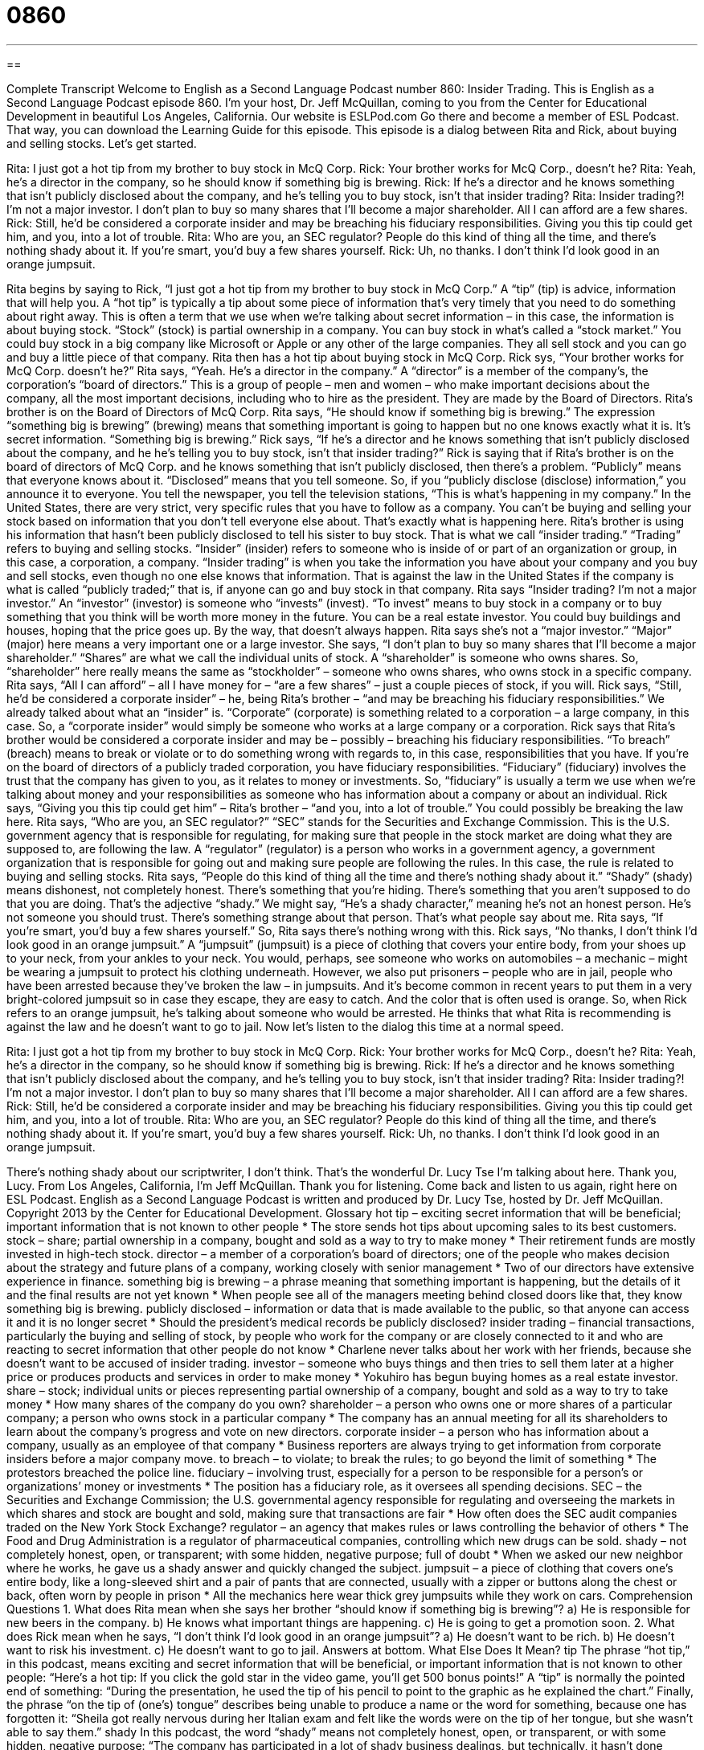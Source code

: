 = 0860
:toc: left
:toclevels: 3
:sectnums:
:stylesheet: ../../../myAdocCss.css

'''

== 

Complete Transcript
Welcome to English as a Second Language Podcast number 860: Insider Trading.
This is English as a Second Language Podcast episode 860. I’m your host, Dr. Jeff McQuillan, coming to you from the Center for Educational Development in beautiful Los Angeles, California.
Our website is ESLPod.com Go there and become a member of ESL Podcast. That way, you can download the Learning Guide for this episode.
This episode is a dialog between Rita and Rick, about buying and selling stocks. Let’s get started.
[start of dialog]
Rita: I just got a hot tip from my brother to buy stock in McQ Corp.
Rick: Your brother works for McQ Corp., doesn’t he?
Rita: Yeah, he’s a director in the company, so he should know if something big is brewing.
Rick: If he’s a director and he knows something that isn’t publicly disclosed about the company, and he’s telling you to buy stock, isn’t that insider trading?
Rita: Insider trading?! I’m not a major investor. I don’t plan to buy so many shares that I’ll become a major shareholder. All I can afford are a few shares.
Rick: Still, he’d be considered a corporate insider and may be breaching his fiduciary responsibilities. Giving you this tip could get him, and you, into a lot of trouble.
Rita: Who are you, an SEC regulator? People do this kind of thing all the time, and there’s nothing shady about it. If you’re smart, you’d buy a few shares yourself.
Rick: Uh, no thanks. I don’t think I’d look good in an orange jumpsuit.
[end of dialog]
Rita begins by saying to Rick, “I just got a hot tip from my brother to buy stock in McQ Corp.” A “tip” (tip) is advice, information that will help you. A “hot tip” is typically a tip about some piece of information that’s very timely that you need to do something about right away. This is often a term that we use when we’re talking about secret information – in this case, the information is about buying stock. “Stock” (stock) is partial ownership in a company. You can buy stock in what’s called a “stock market.” You could buy stock in a big company like Microsoft or Apple or any other of the large companies. They all sell stock and you can go and buy a little piece of that company.
Rita then has a hot tip about buying stock in McQ Corp. Rick sys, “Your brother works for McQ Corp. doesn’t he?” Rita says, “Yeah. He’s a director in the company.” A “director” is a member of the company’s, the corporation’s “board of directors.” This is a group of people – men and women – who make important decisions about the company, all the most important decisions, including who to hire as the president. They are made by the Board of Directors. Rita’s brother is on the Board of Directors of McQ Corp.
Rita says, “He should know if something big is brewing.” The expression “something big is brewing” (brewing) means that something important is going to happen but no one knows exactly what it is. It’s secret information. “Something big is brewing.” Rick says, “If he’s a director and he knows something that isn’t publicly disclosed about the company, and he he’s telling you to buy stock, isn’t that insider trading?” Rick is saying that if Rita’s brother is on the board of directors of McQ Corp. and he knows something that isn’t publicly disclosed, then there’s a problem. “Publicly” means that everyone knows about it. “Disclosed” means that you tell someone. So, if you “publicly disclose (disclose) information,” you announce it to everyone. You tell the newspaper, you tell the television stations, “This is what’s happening in my company.”
In the United States, there are very strict, very specific rules that you have to follow as a company. You can’t be buying and selling your stock based on information that you don’t tell everyone else about. That’s exactly what is happening here. Rita’s brother is using his information that hasn’t been publicly disclosed to tell his sister to buy stock. That is what we call “insider trading.” “Trading” refers to buying and selling stocks. “Insider” (insider) refers to someone who is inside of or part of an organization or group, in this case, a corporation, a company. “Insider trading” is when you take the information you have about your company and you buy and sell stocks, even though no one else knows that information. That is against the law in the United States if the company is what is called “publicly traded;” that is, if anyone can go and buy stock in that company.
Rita says “Insider trading? I’m not a major investor.” An “investor” (investor) is someone who “invests” (invest). “To invest” means to buy stock in a company or to buy something that you think will be worth more money in the future. You can be a real estate investor. You could buy buildings and houses, hoping that the price goes up. By the way, that doesn’t always happen.
Rita says she’s not a “major investor.” “Major” (major) here means a very important one or a large investor. She says, “I don’t plan to buy so many shares that I’ll become a major shareholder.” “Shares” are what we call the individual units of stock. A “shareholder” is someone who owns shares. So, “shareholder” here really means the same as “stockholder” – someone who owns shares, who owns stock in a specific company. Rita says, “All I can afford” – all I have money for – “are a few shares” – just a couple pieces of stock, if you will. Rick says, “Still, he’d be considered a corporate insider” – he, being Rita’s brother – “and may be breaching his fiduciary responsibilities.”
We already talked about what an “insider” is. “Corporate” (corporate) is something related to a corporation – a large company, in this case. So, a “corporate insider” would simply be someone who works at a large company or a corporation. Rick says that Rita’s brother would be considered a corporate insider and may be – possibly – breaching his fiduciary responsibilities. “To breach” (breach) means to break or violate or to do something wrong with regards to, in this case, responsibilities that you have. If you’re on the board of directors of a publicly traded corporation, you have fiduciary responsibilities. “Fiduciary” (fiduciary) involves the trust that the company has given to you, as it relates to money or investments. So, “fiduciary” is usually a term we use when we’re talking about money and your responsibilities as someone who has information about a company or about an individual.
Rick says, “Giving you this tip could get him” – Rita’s brother – “and you, into a lot of trouble.” You could possibly be breaking the law here. Rita says, “Who are you, an SEC regulator?” “SEC” stands for the Securities and Exchange Commission. This is the U.S. government agency that is responsible for regulating, for making sure that people in the stock market are doing what they are supposed to, are following the law. A “regulator” (regulator) is a person who works in a government agency, a government organization that is responsible for going out and making sure people are following the rules. In this case, the rule is related to buying and selling stocks.
Rita says, “People do this kind of thing all the time and there’s nothing shady about it.” “Shady” (shady) means dishonest, not completely honest. There’s something that you’re hiding. There’s something that you aren’t supposed to do that you are doing. That’s the adjective “shady.” We might say, “He’s a shady character,” meaning he’s not an honest person. He’s not someone you should trust. There’s something strange about that person. That’s what people say about me. Rita says, “If you’re smart, you’d buy a few shares yourself.” So, Rita says there’s nothing wrong with this.
Rick says, “No thanks, I don’t think I’d look good in an orange jumpsuit.” A “jumpsuit” (jumpsuit) is a piece of clothing that covers your entire body, from your shoes up to your neck, from your ankles to your neck. You would, perhaps, see someone who works on automobiles – a mechanic – might be wearing a jumpsuit to protect his clothing underneath. However, we also put prisoners – people who are in jail, people who have been arrested because they’ve broken the law – in jumpsuits. And it’s become common in recent years to put them in a very bright-colored jumpsuit so in case they escape, they are easy to catch. And the color that is often used is orange. So, when Rick refers to an orange jumpsuit, he’s talking about someone who would be arrested. He thinks that what Rita is recommending is against the law and he doesn’t want to go to jail.
Now let’s listen to the dialog this time at a normal speed.
[start of dialog]
Rita: I just got a hot tip from my brother to buy stock in McQ Corp.
Rick: Your brother works for McQ Corp., doesn’t he?
Rita: Yeah, he’s a director in the company, so he should know if something big is brewing.
Rick: If he’s a director and he knows something that isn’t publicly disclosed about the company, and he’s telling you to buy stock, isn’t that insider trading?
Rita: Insider trading?! I’m not a major investor. I don’t plan to buy so many shares that I’ll become a major shareholder. All I can afford are a few shares.
Rick: Still, he’d be considered a corporate insider and may be breaching his fiduciary responsibilities. Giving you this tip could get him, and you, into a lot of trouble.
Rita: Who are you, an SEC regulator? People do this kind of thing all the time, and there’s nothing shady about it. If you’re smart, you’d buy a few shares yourself.
Rick: Uh, no thanks. I don’t think I’d look good in an orange jumpsuit.
[end of dialog]
There’s nothing shady about our scriptwriter, I don’t think. That’s the wonderful Dr. Lucy Tse I’m talking about here. Thank you, Lucy.
From Los Angeles, California, I’m Jeff McQuillan. Thank you for listening. Come back and listen to us again, right here on ESL Podcast.
English as a Second Language Podcast is written and produced by Dr. Lucy Tse, hosted by Dr. Jeff McQuillan. Copyright 2013 by the Center for Educational Development.
Glossary
hot tip – exciting secret information that will be beneficial; important information that is not known to other people
* The store sends hot tips about upcoming sales to its best customers.
stock – share; partial ownership in a company, bought and sold as a way to try to make money
* Their retirement funds are mostly invested in high-tech stock.
director – a member of a corporation’s board of directors; one of the people who makes decision about the strategy and future plans of a company, working closely with senior management
* Two of our directors have extensive experience in finance.
something big is brewing – a phrase meaning that something important is happening, but the details of it and the final results are not yet known
* When people see all of the managers meeting behind closed doors like that, they know something big is brewing.
publicly disclosed – information or data that is made available to the public, so that anyone can access it and it is no longer secret
* Should the president’s medical records be publicly disclosed?
insider trading – financial transactions, particularly the buying and selling of stock, by people who work for the company or are closely connected to it and who are reacting to secret information that other people do not know
* Charlene never talks about her work with her friends, because she doesn’t want to be accused of insider trading.
investor – someone who buys things and then tries to sell them later at a higher price or produces products and services in order to make money
* Yokuhiro has begun buying homes as a real estate investor.
share – stock; individual units or pieces representing partial ownership of a company, bought and sold as a way to try to take money
* How many shares of the company do you own?
shareholder – a person who owns one or more shares of a particular company; a person who owns stock in a particular company
* The company has an annual meeting for all its shareholders to learn about the company’s progress and vote on new directors.
corporate insider – a person who has information about a company, usually as an employee of that company
* Business reporters are always trying to get information from corporate insiders before a major company move.
to breach – to violate; to break the rules; to go beyond the limit of something
* The protestors breached the police line.
fiduciary – involving trust, especially for a person to be responsible for a person’s or organizations’ money or investments
* The position has a fiduciary role, as it oversees all spending decisions.
SEC – the Securities and Exchange Commission; the U.S. governmental agency responsible for regulating and overseeing the markets in which shares and stock are bought and sold, making sure that transactions are fair
* How often does the SEC audit companies traded on the New York Stock Exchange?
regulator – an agency that makes rules or laws controlling the behavior of others
* The Food and Drug Administration is a regulator of pharmaceutical companies, controlling which new drugs can be sold.
shady – not completely honest, open, or transparent; with some hidden, negative purpose; full of doubt
* When we asked our new neighbor where he works, he gave us a shady answer and quickly changed the subject.
jumpsuit – a piece of clothing that covers one’s entire body, like a long-sleeved shirt and a pair of pants that are connected, usually with a zipper or buttons along the chest or back, often worn by people in prison
* All the mechanics here wear thick grey jumpsuits while they work on cars.
Comprehension Questions
1. What does Rita mean when she says her brother “should know if something big is brewing”?
a) He is responsible for new beers in the company.
b) He knows what important things are happening.
c) He is going to get a promotion soon.
2. What does Rick mean when he says, “I don’t think I’d look good in an orange jumpsuit”?
a) He doesn’t want to be rich.
b) He doesn’t want to risk his investment.
c) He doesn’t want to go to jail.
Answers at bottom.
What Else Does It Mean?
tip
The phrase “hot tip,” in this podcast, means exciting and secret information that will be beneficial, or important information that is not known to other people: “Here’s a hot tip: If you click the gold star in the video game, you’ll get 500 bonus points!” A “tip” is normally the pointed end of something: “During the presentation, he used the tip of his pencil to point to the graphic as he explained the chart.” Finally, the phrase “on the tip of (one’s) tongue” describes being unable to produce a name or the word for something, because one has forgotten it: “Sheila got really nervous during her Italian exam and felt like the words were on the tip of her tongue, but she wasn’t able to say them.”
shady
In this podcast, the word “shady” means not completely honest, open, or transparent, or with some hidden, negative purpose: “The company has participated in a lot of shady business dealings, but technically, it hasn’t done anything illegal.” The word “shady” also means protected from the heat and bright light of the sun: “Why don’t we move these chairs to a shady area under the trees, so we don’t get sunburned?” Or, “Which vegetables will grow in the shady part of our garden?” The word “shade” refers to the specific type of color or how light or dark a color is: “Her eyes are a beautiful shade of bright green.” Finally, the related word “shades” is an informal term for sunglasses: “It’s going to be bright on the beach, so remember to take your shades.”
Culture Note
Martha Stewart Insider Trading
In 2001, an “experimental drug” (a medicine that is being tested) produced by a company called ImClone was not approved by the “Food and Drug Administration” (FDA, the U.S. government agency responsible for keeping foods and medicines safe). When that happened, but before the announcement was “made public” (shared with all people), the company’s founder, Samuel Waksal, shared the information with some family members and friends, telling them to sell their ImClone stock before the announcement was made public. One of the people he told was Martha Stewart, a “celebrity” (famous person) who is best known for her “tips” (suggestions; ideas) for “housekeeping” (taking care of a home and making it feel comfortable) and “entertaining” (having friends over for visits).
After speaking with Samuel, Martha sold about $230,000 of ImClone stock one day before the FDA made its announcement. The SEC began an investigation and Martha “denied” (said she did not do) any “wrongdoing” (wrong or illegal actions). But in 2004, she was “sentenced” (told what one’s punishment would be) to five months in prison and five months of in-home “confinement” (not being allowed to leave one’s home). Throughout the period and “to this day” (up to the present time), Martha has “maintained her innocence” (continued to argue that she is not guilty).
Some people had “speculated” (thought something to be true) that the “prison term” (time spent in jail) would ruin Martha’s career, but she has since made a “comeback” (a return to one’s previous status or level) and her businesses are doing well.
Comprehension Answers
1 - b
2 - c